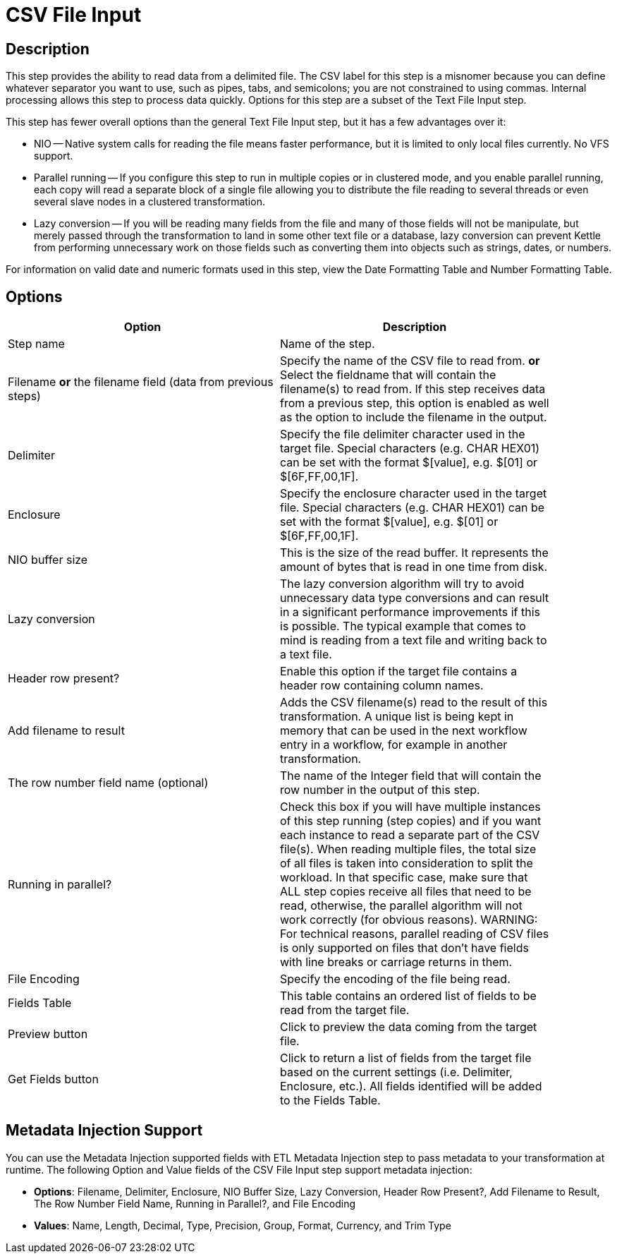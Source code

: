 :documentationPath: /plugins/transforms/
:language: en_US
:page-alternativeEditUrl: https://github.com/project-hop/hop/edit/master/plugins/transforms/textfile/src/main/doc/csvinput.adoc
= CSV File Input

== Description

This step provides the ability to read data from a delimited file.  The CSV label for this step is a misnomer because you can define whatever separator you want to use, such as pipes, tabs, and semicolons; you are not constrained to using commas. Internal processing allows this step to process data quickly. Options for this step are a subset of the Text File Input step.

This step has fewer overall options than the general Text File Input step, but it has a few advantages over it:

* NIO -- Native system calls for reading the file means faster performance, but it is limited to only local files currently. No VFS support.
* Parallel running -- If you configure this step to run in multiple copies or in clustered mode, and you enable parallel running, each copy will read a separate block of a single file allowing you to distribute the file reading to several threads or even several slave nodes in a clustered transformation.
* Lazy conversion -- If you will be reading many fields from the file and many of those fields will not be manipulate, but merely passed through the transformation to land in some other text file or a database, lazy conversion can prevent Kettle from performing unnecessary work on those fields such as converting them into objects such as strings, dates, or numbers.

For information on valid date and numeric formats used in this step, view the Date Formatting Table and Number Formatting Table.

== Options

[width="90%", options="header"]
|===
|Option|Description
|Step name|Name of the step.
|Filename *or* the filename field (data from previous steps)|Specify the name of the CSV file to read from. *or* Select the fieldname that will contain the filename(s) to read from. If this step receives data from a previous step, this option is enabled as well as the option to include the filename in the output.
|Delimiter|Specify the file delimiter character used in the target file. Special characters (e.g. CHAR HEX01) can be set with the format $[value], e.g. $[01] or $[6F,FF,00,1F].
|Enclosure|Specify the enclosure character used in the target file. Special characters (e.g. CHAR HEX01) can be set with the format $[value], e.g. $[01] or $[6F,FF,00,1F].
|NIO buffer size|This is the size of the read buffer.  It represents the amount of bytes that is read in one time from disk.
|Lazy conversion|The lazy conversion algorithm will try to avoid unnecessary data type conversions and can result in a significant performance improvements if this is possible.  The typical example that comes to mind is reading from a text file and writing back to a text file.
|Header row present?|Enable this option if the target file contains a header row containing column names.
|Add filename to result|Adds the CSV filename(s) read to the result of this transformation.  A unique list is being kept in memory that can be used in the next workflow entry in a workflow, for example in another transformation.
|The row number field name (optional)|The name of the Integer field that will contain the row number in the output of this step.
|Running in parallel?|Check this box if you will have multiple instances of this step running (step copies) and if you want each instance to read a separate part of the CSV file(s). When reading multiple files, the total size of all files is taken into consideration to split the workload. In that specific case, make sure that ALL step copies receive all files that need to be read, otherwise, the parallel algorithm will not work correctly (for obvious reasons). WARNING: For technical reasons, parallel reading of CSV files is only supported on files that don't have fields with line breaks or carriage returns in them.
|File Encoding|Specify the encoding of the file being read.
|Fields Table|This table contains an ordered list of fields to be read from the target file.
|Preview button|Click to preview the data coming from the target file.
|Get Fields button|Click to return a list of fields from the target file based on the current settings (i.e. Delimiter, Enclosure, etc.). All fields identified will be added to the Fields Table.
|===

== Metadata Injection Support

You can use the Metadata Injection supported fields with ETL Metadata Injection step to pass metadata to your transformation at runtime. The following Option and Value fields of the CSV File Input step support metadata injection:

* *Options*: Filename, Delimiter, Enclosure, NIO Buffer Size, Lazy Conversion, Header Row Present?, Add Filename to Result, The Row Number Field Name, Running in Parallel?, and File Encoding
* *Values*: Name, Length, Decimal, Type, Precision, Group, Format, Currency, and Trim Type
